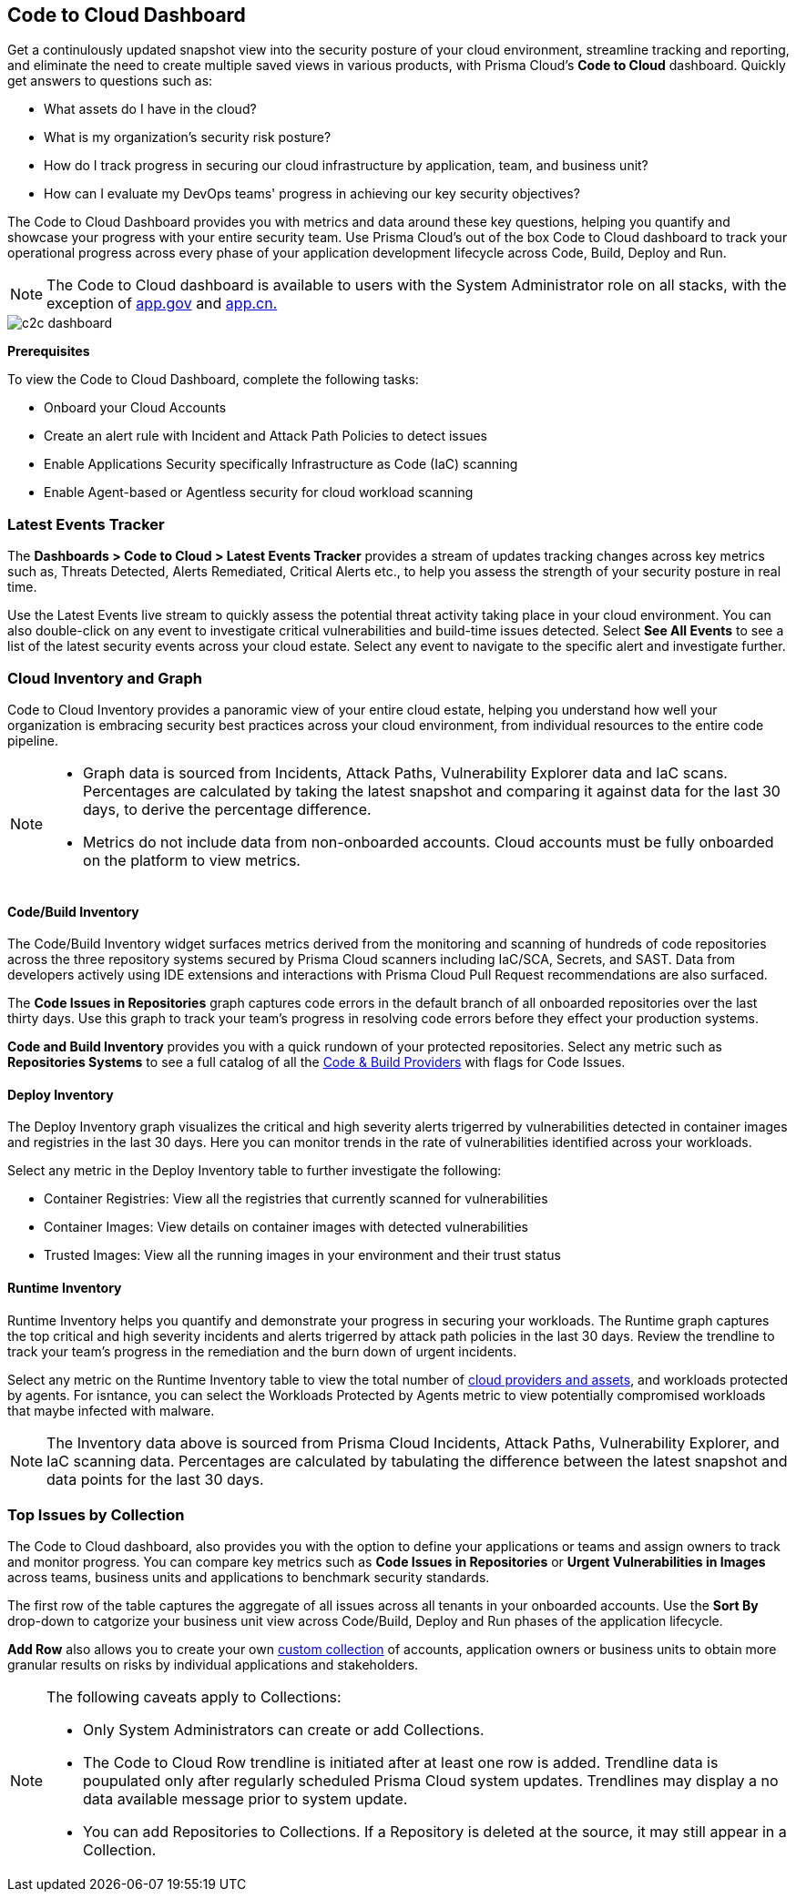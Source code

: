 == Code to Cloud Dashboard

Get a continulously updated snapshot view into the security posture of your cloud environment, streamline tracking and reporting, and eliminate the need to create multiple saved views in various products, with Prisma Cloud’s *Code to Cloud* dashboard. Quickly get answers to questions such as:

* What assets do I have in the cloud?
* What is my organization's security risk posture?
* How do I track progress in securing our cloud infrastructure by application, team, and business unit?
* How can I evaluate my DevOps teams' progress in achieving our key security objectives?

The Code to Cloud Dashboard provides you with metrics and data around these key questions, helping you quantify and showcase your progress with your entire security team. Use Prisma Cloud's out of the box Code to Cloud dashboard to track your operational progress across every phase of your application development lifecycle across Code, Build, Deploy and Run.

[NOTE]
====
The Code to Cloud dashboard is available to users with the System Administrator role on all stacks, with the exception of http://app.gov[app.gov] and http://app.cn[app.cn.]
====

image::dashboards/c2c-dashboard.gif[]

*Prerequisites*

To view the Code to Cloud Dashboard, complete the following tasks:

* Onboard your Cloud Accounts
* Create an alert rule with Incident and Attack Path Policies to detect issues
* Enable Applications Security specifically Infrastructure as Code (IaC) scanning
* Enable Agent-based or Agentless security for cloud workload scanning


=== Latest Events Tracker 

The *Dashboards > Code to Cloud > Latest Events Tracker* provides a stream of updates tracking changes across key metrics such as, Threats Detected, Alerts Remediated, Critical Alerts etc., to help you assess the strength of your security posture in real time. 

Use the Latest Events live stream to quickly assess the potential threat activity taking place in your cloud environment. You can also double-click on any event to investigate critical vulnerabilities and build-time issues detected. Select *See All Events* to see a list of the latest security events across your cloud estate. Select any event to navigate to the specific alert and investigate further.

=== Cloud Inventory and Graph

Code to Cloud Inventory provides a panoramic view of your entire cloud estate, helping you understand how well your organization is embracing security best practices across your cloud environment, from individual resources to the entire code pipeline. 

[NOTE]
====
* Graph data is sourced from Incidents, Attack Paths, Vulnerability Explorer data and IaC scans. Percentages are calculated by taking the latest snapshot and comparing it against data for the last 30 days, to derive the percentage difference.

* Metrics do not include data from non-onboarded accounts. Cloud accounts must be fully onboarded on the platform to view metrics.
==== 

==== Code/Build Inventory

The Code/Build Inventory widget surfaces metrics derived from the monitoring and scanning of hundreds of code repositories across the three repository systems secured by Prisma Cloud scanners including IaC/SCA, Secrets, and SAST. Data from developers actively using IDE extensions and interactions with Prisma Cloud Pull Request recommendations are also surfaced.

The *Code Issues in Repositories* graph captures code errors in the default branch of all onboarded repositories over the last thirty days. Use this graph to track your team's progress in resolving code errors before they effect your production systems. 

*Code and Build Inventory* provides you with a quick rundown of your protected repositories. Select any metric such as *Repositories Systems* to see a full catalog of all the xref:../../visibility/repositories.adoc[Code & Build Providers] with flags for Code Issues. 

==== Deploy Inventory

The Deploy Inventory graph visualizes the critical and high severity alerts trigerred by vulnerabilities detected in container images and registries in the last 30 days. Here you can monitor trends in the rate of vulnerabilities identified across your workloads.

Select any metric in the Deploy Inventory table to further investigate the following:

* Container Registries: View all the registries that currently scanned for vulnerabilities
* Container Images: View details on container images with detected vulnerabilities
* Trusted Images: View all the running images in your environment and their trust status

==== Runtime Inventory

Runtime Inventory helps you quantify and demonstrate your progress in securing your workloads. The Runtime graph captures the top critical and high severity incidents and alerts trigerred by attack path policies in the last 30 days. Review the trendline to track your team's progress in the remediation and the burn down of urgent incidents.

Select any metric on the Runtime Inventory table to view the total number of xref:../cloud-and-software-inventory/cloud-and-software-inventory.adoc[cloud providers and assets], and workloads protected by agents. For isntance, you can select the Workloads Protected by Agents metric to view potentially compromised workloads that maybe infected with malware.

[NOTE]
====
The Inventory data above is sourced from Prisma Cloud Incidents, Attack Paths, Vulnerability Explorer, and IaC scanning data. Percentages are calculated by tabulating the difference between the latest snapshot and data points for the last 30 days.
====

=== Top Issues by Collection

The Code to Cloud dashboard, also provides you with the option to define your applications or teams and assign owners to track and monitor progress. You can compare key metrics such as *Code Issues in Repositories* or *Urgent Vulnerabilities in Images* across teams, business units and applications to benchmark security standards. 

The first row of the table captures the aggregate of all issues across all tenants in your onboarded accounts. Use the *Sort By* drop-down to catgorize your business unit view across Code/Build, Deploy and Run phases of the application lifecycle.

*Add Row* also allows you to create your own xref:../administration/collections.adoc[custom collection] of accounts, application owners or business units to obtain more granular results on risks by individual applications and stakeholders. 

[NOTE]
====
The following caveats apply to Collections:

* Only System Administrators can create or add Collections. 
* The Code to Cloud Row trendline is initiated after at least one row is added. Trendline data is poupulated only after regularly scheduled Prisma Cloud system updates. Trendlines may display a no data available message prior to system update. 
* You can add Repositories to Collections. If a Repository is deleted at the source, it may still appear in a Collection.
====





